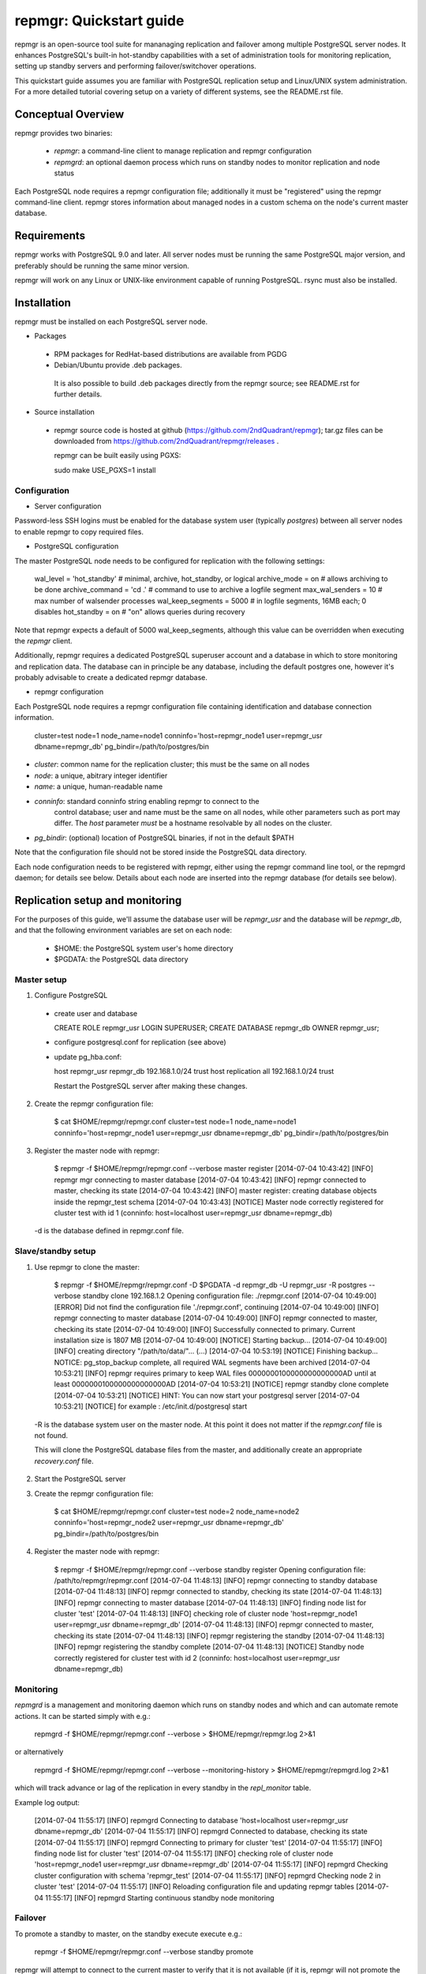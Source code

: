 ========================
repmgr: Quickstart guide
========================

repmgr is an open-source tool suite for mananaging replication and failover
among multiple PostgreSQL server nodes. It enhances PostgreSQL's built-in
hot-standby capabilities with a set of administration tools for monitoring
replication, setting up standby servers and performing failover/switchover
operations.

This quickstart guide assumes you are familiar with PostgreSQL replication
setup and Linux/UNIX system administration. For a more detailed tutorial
covering setup on a variety of different systems, see the README.rst file.

Conceptual Overview
===================

repmgr provides two binaries:

 - `repmgr`: a command-line client to manage replication and repmgr configuration
 - `repmgrd`: an optional daemon process which runs on standby nodes to monitor
   replication and node status

Each PostgreSQL node requires a repmgr configuration file; additionally
it must be "registered" using the repmgr command-line client. repmgr stores
information about managed nodes in a custom schema on the node's current master
database.


Requirements
============

repmgr works with PostgreSQL 9.0 and later. All server nodes must be running the
same PostgreSQL major version, and preferably should be running the same minor
version.

repmgr will work on any Linux or UNIX-like environment capable of running
PostgreSQL. rsync must also be installed.


Installation
============

repmgr must be installed on each PostgreSQL server node.

* Packages
 - RPM packages for RedHat-based distributions are available from PGDG
 - Debian/Ubuntu provide .deb packages.

  It is also possible to build .deb packages directly from the repmgr source;
  see README.rst for further details.

* Source installation
 - repmgr source code is hosted at github (https://github.com/2ndQuadrant/repmgr);
   tar.gz files can be downloaded from https://github.com/2ndQuadrant/repmgr/releases .

   repmgr can be built easily using PGXS:

   sudo make USE_PGXS=1 install


Configuration
-------------

* Server configuration

Password-less SSH logins must be enabled for the database system user (typically `postgres`)
between all server nodes to enable repmgr to copy required files.

* PostgreSQL configuration

The master PostgreSQL node needs to be configured for replication with the
following settings:

	wal_level = 'hot_standby'      # minimal, archive, hot_standby, or logical
	archive_mode = on              # allows archiving to be done
	archive_command = 'cd .'       # command to use to archive a logfile segment
	max_wal_senders = 10           # max number of walsender processes
	wal_keep_segments = 5000       # in logfile segments, 16MB each; 0 disables
	hot_standby = on               # "on" allows queries during recovery

Note that repmgr expects a default of 5000 wal_keep_segments, although this
value can be overridden when executing the `repmgr` client.

Additionally, repmgr requires a dedicated PostgreSQL superuser account
and a database in which to store monitoring and replication data. The
database can in principle be any database, including the default postgres
one, however it's probably advisable to create a dedicated repmgr database.


* repmgr configuration

Each PostgreSQL node requires a repmgr configuration file containing
identification and database connection information.

  cluster=test
  node=1
  node_name=node1
  conninfo='host=repmgr_node1 user=repmgr_usr dbname=repmgr_db'
  pg_bindir=/path/to/postgres/bin

* `cluster`: common name for the replication cluster; this must be the same on all nodes
* `node`: a unique, abitrary integer identifier
* `name`: a unique, human-readable name
* `conninfo`: standard conninfo string enabling repmgr to connect to the
   control database; user and name must be the same on all nodes, while other
   parameters such as port may differ. The `host` parameter *must* be a hostname
   resolvable by all nodes on the cluster.
* `pg_bindir`: (optional) location of PostgreSQL binaries, if not in the default $PATH

Note that the configuration file should not be stored inside the PostgreSQL
data directory.

Each node configuration needs to be registered with repmgr, either using the
repmgr command line tool, or the repmgrd daemon; for details see below. Details
about each node are inserted into the repmgr database (for details see below).


Replication setup and monitoring
================================

For the purposes of this guide, we'll assume the database user will be
`repmgr_usr` and the database will be `repmgr_db`, and that the following
environment variables are set on each node:

 - $HOME: the PostgreSQL system user's home directory
 - $PGDATA: the PostgreSQL data directory


Master setup
------------

1. Configure PostgreSQL

  - create user and database

    CREATE ROLE repmgr_usr LOGIN SUPERUSER;
    CREATE DATABASE repmgr_db OWNER repmgr_usr;

  - configure postgresql.conf for replication (see above)

  - update pg_hba.conf:

    host    repmgr_usr      repmgr_db   192.168.1.0/24         trust
    host    replication     all         192.168.1.0/24         trust

    Restart the PostgreSQL server after making these changes.


2. Create the repmgr configuration file:

    $ cat $HOME/repmgr/repmgr.conf
    cluster=test
    node=1
    node_name=node1
    conninfo='host=repmgr_node1 user=repmgr_usr dbname=repmgr_db'
    pg_bindir=/path/to/postgres/bin

3. Register the master node with repmgr:

    $ repmgr -f $HOME/repmgr/repmgr.conf --verbose master register
    [2014-07-04 10:43:42] [INFO] repmgr mgr connecting to master database
    [2014-07-04 10:43:42] [INFO] repmgr connected to master, checking its state
    [2014-07-04 10:43:42] [INFO] master register: creating database objects inside the repmgr_test schema
    [2014-07-04 10:43:43] [NOTICE] Master node correctly registered for cluster test with id 1 (conninfo: host=localhost user=repmgr_usr dbname=repmgr_db)

  -d is the database defined in repmgr.conf file.

Slave/standby setup
-------------------

1. Use repmgr to clone the master:

    $ repmgr -f $HOME/repmgr/repmgr.conf -D $PGDATA -d repmgr_db -U repmgr_usr -R postgres --verbose standby clone 192.168.1.2
    Opening configuration file: ./repmgr.conf
    [2014-07-04 10:49:00] [ERROR] Did not find the configuration file './repmgr.conf', continuing
    [2014-07-04 10:49:00] [INFO] repmgr connecting to master database
    [2014-07-04 10:49:00] [INFO] repmgr connected to master, checking its state
    [2014-07-04 10:49:00] [INFO] Successfully connected to primary. Current installation size is 1807 MB
    [2014-07-04 10:49:00] [NOTICE] Starting backup...
    [2014-07-04 10:49:00] [INFO] creating directory "/path/to/data/"...
    (...)
    [2014-07-04 10:53:19] [NOTICE] Finishing backup...
    NOTICE:  pg_stop_backup complete, all required WAL segments have been archived
    [2014-07-04 10:53:21] [INFO] repmgr requires primary to keep WAL files 0000000100000000000000AD until at least 0000000100000000000000AD
    [2014-07-04 10:53:21] [NOTICE] repmgr standby clone complete
    [2014-07-04 10:53:21] [NOTICE] HINT: You can now start your postgresql server
    [2014-07-04 10:53:21] [NOTICE] for example : /etc/init.d/postgresql start

  -R is the database system user on the master node. At this point it does not matter
  if the `repmgr.conf` file is not found.

  This will clone the PostgreSQL database files from the master, and additionally
  create an appropriate `recovery.conf` file.

2. Start the PostgreSQL server

3. Create the repmgr configuration file:

    $ cat $HOME/repmgr/repmgr.conf
    cluster=test
    node=2
    node_name=node2
    conninfo='host=repmgr_node2 user=repmgr_usr dbname=repmgr_db'
    pg_bindir=/path/to/postgres/bin

4. Register the master node with repmgr:

    $ repmgr -f $HOME/repmgr/repmgr.conf --verbose standby register
    Opening configuration file: /path/to/repmgr/repmgr.conf
    [2014-07-04 11:48:13] [INFO] repmgr connecting to standby database
    [2014-07-04 11:48:13] [INFO] repmgr connected to standby, checking its state
    [2014-07-04 11:48:13] [INFO] repmgr connecting to master database
    [2014-07-04 11:48:13] [INFO] finding node list for cluster 'test'
    [2014-07-04 11:48:13] [INFO] checking role of cluster node 'host=repmgr_node1 user=repmgr_usr dbname=repmgr_db'
    [2014-07-04 11:48:13] [INFO] repmgr connected to master, checking its state
    [2014-07-04 11:48:13] [INFO] repmgr registering the standby
    [2014-07-04 11:48:13] [INFO] repmgr registering the standby complete
    [2014-07-04 11:48:13] [NOTICE] Standby node correctly registered for cluster test with id 2 (conninfo: host=localhost user=repmgr_usr dbname=repmgr_db)

Monitoring
----------

`repmgrd` is a management and monitoring daemon which runs on standby nodes
and which and can automate remote actions. It can be started simply with e.g.:

    repmgrd -f $HOME/repmgr/repmgr.conf --verbose > $HOME/repmgr/repmgr.log 2>&1

or alternatively

    repmgrd -f $HOME/repmgr/repmgr.conf --verbose --monitoring-history > $HOME/repmgr/repmgrd.log 2>&1

which will track advance or lag of the replication in every standby in the
`repl_monitor` table.

Example log output:

    [2014-07-04 11:55:17] [INFO] repmgrd Connecting to database 'host=localhost user=repmgr_usr dbname=repmgr_db'
    [2014-07-04 11:55:17] [INFO] repmgrd Connected to database, checking its state
    [2014-07-04 11:55:17] [INFO] repmgrd Connecting to primary for cluster 'test'
    [2014-07-04 11:55:17] [INFO] finding node list for cluster 'test'
    [2014-07-04 11:55:17] [INFO] checking role of cluster node 'host=repmgr_node1 user=repmgr_usr dbname=repmgr_db'
    [2014-07-04 11:55:17] [INFO] repmgrd Checking cluster configuration with schema 'repmgr_test'
    [2014-07-04 11:55:17] [INFO] repmgrd Checking node 2 in cluster 'test'
    [2014-07-04 11:55:17] [INFO] Reloading configuration file and updating repmgr tables
    [2014-07-04 11:55:17] [INFO] repmgrd Starting continuous standby node monitoring


Failover
--------

To promote a standby to master, on the standby execute execute e.g.:

    repmgr -f  $HOME/repmgr/repmgr.conf --verbose standby promote

repmgr will attempt to connect to the current master to verify that it
is not available (if it is, repmgr will not promote the standby).

Other standby servers need to be told to follow the new master with:

    repmgr -f  $HOME/repmgr/repmgr.conf --verbose standby follow

See file `autofailover_quick_setup.rst` for information on how to set up
automated failover.


repmgr database schema
======================

repmgr creates a small schema for its own use in the database specified in
each node's conninfo configuration parameter. This database can in principle
be any database. The schema name is the global `cluster` name prefixed
with `repmgr_`, so for the example setup above the schema name is
`repmgr_test`.

The schema contains two tables:

* `repl_nodes`
  stores information about all registered servers in the cluster
* `repl_monitor`
  stores monitoring information about each node

and one view, `repl_status`, which summarizes the latest monitoring information
for each node.



